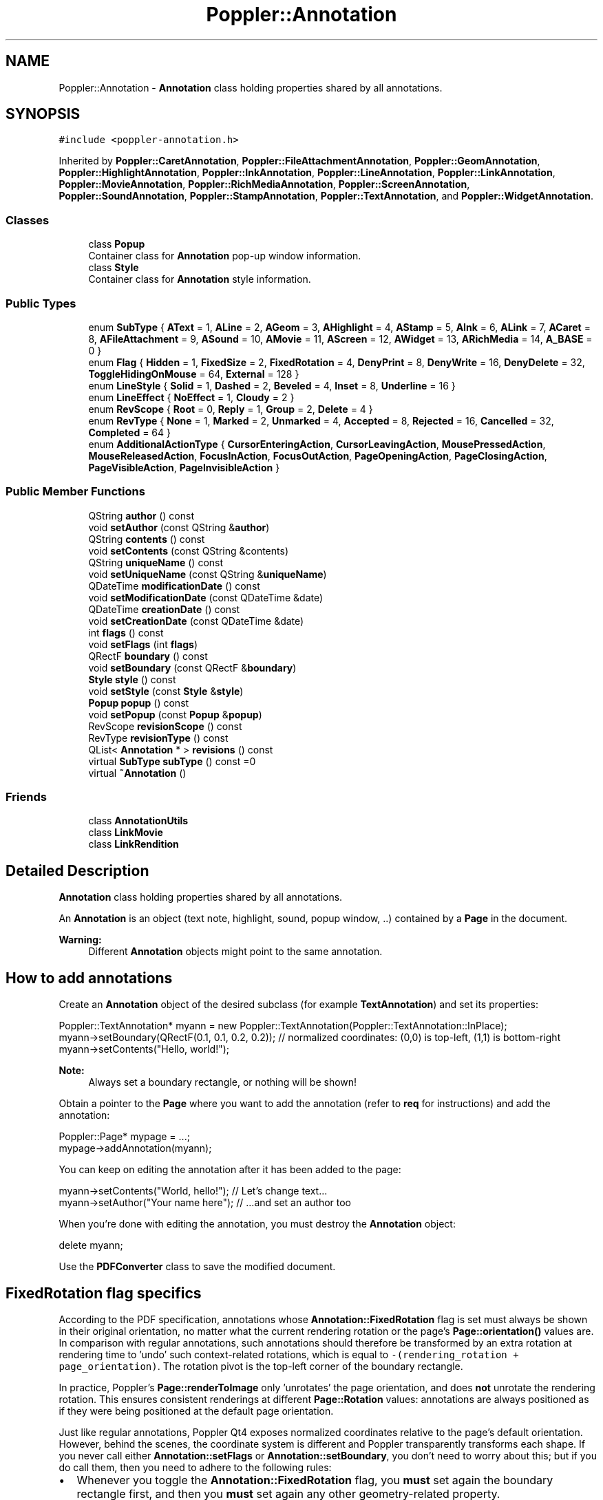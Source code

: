 .TH "Poppler::Annotation" 3 "Mon Jun 5 2017" "MuseScore-2.2" \" -*- nroff -*-
.ad l
.nh
.SH NAME
Poppler::Annotation \- \fBAnnotation\fP class holding properties shared by all annotations\&.  

.SH SYNOPSIS
.br
.PP
.PP
\fC#include <poppler\-annotation\&.h>\fP
.PP
Inherited by \fBPoppler::CaretAnnotation\fP, \fBPoppler::FileAttachmentAnnotation\fP, \fBPoppler::GeomAnnotation\fP, \fBPoppler::HighlightAnnotation\fP, \fBPoppler::InkAnnotation\fP, \fBPoppler::LineAnnotation\fP, \fBPoppler::LinkAnnotation\fP, \fBPoppler::MovieAnnotation\fP, \fBPoppler::RichMediaAnnotation\fP, \fBPoppler::ScreenAnnotation\fP, \fBPoppler::SoundAnnotation\fP, \fBPoppler::StampAnnotation\fP, \fBPoppler::TextAnnotation\fP, and \fBPoppler::WidgetAnnotation\fP\&.
.SS "Classes"

.in +1c
.ti -1c
.RI "class \fBPopup\fP"
.br
.RI "Container class for \fBAnnotation\fP pop-up window information\&. "
.ti -1c
.RI "class \fBStyle\fP"
.br
.RI "Container class for \fBAnnotation\fP style information\&. "
.in -1c
.SS "Public Types"

.in +1c
.ti -1c
.RI "enum \fBSubType\fP { \fBAText\fP = 1, \fBALine\fP = 2, \fBAGeom\fP = 3, \fBAHighlight\fP = 4, \fBAStamp\fP = 5, \fBAInk\fP = 6, \fBALink\fP = 7, \fBACaret\fP = 8, \fBAFileAttachment\fP = 9, \fBASound\fP = 10, \fBAMovie\fP = 11, \fBAScreen\fP = 12, \fBAWidget\fP = 13, \fBARichMedia\fP = 14, \fBA_BASE\fP = 0 }"
.br
.ti -1c
.RI "enum \fBFlag\fP { \fBHidden\fP = 1, \fBFixedSize\fP = 2, \fBFixedRotation\fP = 4, \fBDenyPrint\fP = 8, \fBDenyWrite\fP = 16, \fBDenyDelete\fP = 32, \fBToggleHidingOnMouse\fP = 64, \fBExternal\fP = 128 }"
.br
.ti -1c
.RI "enum \fBLineStyle\fP { \fBSolid\fP = 1, \fBDashed\fP = 2, \fBBeveled\fP = 4, \fBInset\fP = 8, \fBUnderline\fP = 16 }"
.br
.ti -1c
.RI "enum \fBLineEffect\fP { \fBNoEffect\fP = 1, \fBCloudy\fP = 2 }"
.br
.ti -1c
.RI "enum \fBRevScope\fP { \fBRoot\fP = 0, \fBReply\fP = 1, \fBGroup\fP = 2, \fBDelete\fP = 4 }"
.br
.ti -1c
.RI "enum \fBRevType\fP { \fBNone\fP = 1, \fBMarked\fP = 2, \fBUnmarked\fP = 4, \fBAccepted\fP = 8, \fBRejected\fP = 16, \fBCancelled\fP = 32, \fBCompleted\fP = 64 }"
.br
.ti -1c
.RI "enum \fBAdditionalActionType\fP { \fBCursorEnteringAction\fP, \fBCursorLeavingAction\fP, \fBMousePressedAction\fP, \fBMouseReleasedAction\fP, \fBFocusInAction\fP, \fBFocusOutAction\fP, \fBPageOpeningAction\fP, \fBPageClosingAction\fP, \fBPageVisibleAction\fP, \fBPageInvisibleAction\fP }"
.br
.in -1c
.SS "Public Member Functions"

.in +1c
.ti -1c
.RI "QString \fBauthor\fP () const"
.br
.ti -1c
.RI "void \fBsetAuthor\fP (const QString &\fBauthor\fP)"
.br
.ti -1c
.RI "QString \fBcontents\fP () const"
.br
.ti -1c
.RI "void \fBsetContents\fP (const QString &contents)"
.br
.ti -1c
.RI "QString \fBuniqueName\fP () const"
.br
.ti -1c
.RI "void \fBsetUniqueName\fP (const QString &\fBuniqueName\fP)"
.br
.ti -1c
.RI "QDateTime \fBmodificationDate\fP () const"
.br
.ti -1c
.RI "void \fBsetModificationDate\fP (const QDateTime &date)"
.br
.ti -1c
.RI "QDateTime \fBcreationDate\fP () const"
.br
.ti -1c
.RI "void \fBsetCreationDate\fP (const QDateTime &date)"
.br
.ti -1c
.RI "int \fBflags\fP () const"
.br
.ti -1c
.RI "void \fBsetFlags\fP (int \fBflags\fP)"
.br
.ti -1c
.RI "QRectF \fBboundary\fP () const"
.br
.ti -1c
.RI "void \fBsetBoundary\fP (const QRectF &\fBboundary\fP)"
.br
.ti -1c
.RI "\fBStyle\fP \fBstyle\fP () const"
.br
.ti -1c
.RI "void \fBsetStyle\fP (const \fBStyle\fP &\fBstyle\fP)"
.br
.ti -1c
.RI "\fBPopup\fP \fBpopup\fP () const"
.br
.ti -1c
.RI "void \fBsetPopup\fP (const \fBPopup\fP &\fBpopup\fP)"
.br
.ti -1c
.RI "RevScope \fBrevisionScope\fP () const"
.br
.ti -1c
.RI "RevType \fBrevisionType\fP () const"
.br
.ti -1c
.RI "QList< \fBAnnotation\fP * > \fBrevisions\fP () const"
.br
.ti -1c
.RI "virtual \fBSubType\fP \fBsubType\fP () const =0"
.br
.ti -1c
.RI "virtual \fB~Annotation\fP ()"
.br
.in -1c
.SS "Friends"

.in +1c
.ti -1c
.RI "class \fBAnnotationUtils\fP"
.br
.ti -1c
.RI "class \fBLinkMovie\fP"
.br
.ti -1c
.RI "class \fBLinkRendition\fP"
.br
.in -1c
.SH "Detailed Description"
.PP 
\fBAnnotation\fP class holding properties shared by all annotations\&. 

An \fBAnnotation\fP is an object (text note, highlight, sound, popup window, \&.\&.) contained by a \fBPage\fP in the document\&.
.PP
\fBWarning:\fP
.RS 4
Different \fBAnnotation\fP objects might point to the same annotation\&.
.RE
.PP
.SH "How to add annotations"
.PP
Create an \fBAnnotation\fP object of the desired subclass (for example \fBTextAnnotation\fP) and set its properties: 
.PP
.nf
Poppler::TextAnnotation* myann = new Poppler::TextAnnotation(Poppler::TextAnnotation::InPlace);
myann->setBoundary(QRectF(0\&.1, 0\&.1, 0\&.2, 0\&.2)); // normalized coordinates: (0,0) is top-left, (1,1) is bottom-right
myann->setContents("Hello, world!");

.fi
.PP
 
.PP
\fBNote:\fP
.RS 4
Always set a boundary rectangle, or nothing will be shown!
.RE
.PP
Obtain a pointer to the \fBPage\fP where you want to add the annotation (refer to \fBreq\fP for instructions) and add the annotation: 
.PP
.nf
Poppler::Page* mypage = \&.\&.\&.;
mypage->addAnnotation(myann);

.fi
.PP
.PP
You can keep on editing the annotation after it has been added to the page: 
.PP
.nf
myann->setContents("World, hello!"); // Let's change text\&.\&.\&.
myann->setAuthor("Your name here");  // \&.\&.\&.and set an author too

.fi
.PP
.PP
When you're done with editing the annotation, you must destroy the \fBAnnotation\fP object: 
.PP
.nf
delete myann;

.fi
.PP
.PP
Use the \fBPDFConverter\fP class to save the modified document\&.
.SH "FixedRotation flag specifics"
.PP
According to the PDF specification, annotations whose \fBAnnotation::FixedRotation\fP flag is set must always be shown in their original orientation, no matter what the current rendering rotation or the page's \fBPage::orientation()\fP values are\&. In comparison with regular annotations, such annotations should therefore be transformed by an extra rotation at rendering time to 'undo' such context-related rotations, which is equal to \fC-(rendering_rotation + page_orientation)\fP\&. The rotation pivot is the top-left corner of the boundary rectangle\&.
.PP
In practice, Poppler's \fBPage::renderToImage\fP only 'unrotates' the page orientation, and does \fBnot\fP unrotate the rendering rotation\&. This ensures consistent renderings at different \fBPage::Rotation\fP values: annotations are always positioned as if they were being positioned at the default page orientation\&.
.PP
Just like regular annotations, Poppler Qt4 exposes normalized coordinates relative to the page's default orientation\&. However, behind the scenes, the coordinate system is different and Poppler transparently transforms each shape\&. If you never call either \fBAnnotation::setFlags\fP or \fBAnnotation::setBoundary\fP, you don't need to worry about this; but if you do call them, then you need to adhere to the following rules:
.IP "\(bu" 2
Whenever you toggle the \fBAnnotation::FixedRotation\fP flag, you \fBmust\fP set again the boundary rectangle first, and then you \fBmust\fP set again any other geometry-related property\&.
.IP "\(bu" 2
Whenever you modify the boundary rectangle of an annotation whose \fBAnnotation::FixedRotation\fP flag is set, you \fBmust\fP set again any other geometry-related property\&.
.PP
.PP
These two rules are necessary to make Poppler's transparent coordinate conversion work properly\&. 
.PP
Definition at line 173 of file poppler\-annotation\&.h\&.
.SH "Member Enumeration Documentation"
.PP 
.SS "enum \fBPoppler::Annotation::AdditionalActionType\fP"
Describes the flags from an annotations 'AA' dictionary\&.
.PP
This flag is used by the additionalAction() method for \fBScreenAnnotation\fP and \fBWidgetAnnotation\fP\&.
.PP
\fBSince:\fP
.RS 4
0\&.22 
.RE
.PP

.PP
\fBEnumerator\fP
.in +1c
.TP
\fB\fICursorEnteringAction \fP\fP
Performed when the cursor enters the annotation's active area\&. 
.TP
\fB\fICursorLeavingAction \fP\fP
Performed when the cursor exists the annotation's active area\&. 
.TP
\fB\fIMousePressedAction \fP\fP
Performed when the mouse button is pressed inside the annotation's active area\&. 
.TP
\fB\fIMouseReleasedAction \fP\fP
Performed when the mouse button is released inside the annotation's active area\&. 
.TP
\fB\fIFocusInAction \fP\fP
Performed when the annotation receives the input focus\&. 
.TP
\fB\fIFocusOutAction \fP\fP
Performed when the annotation loses the input focus\&. 
.TP
\fB\fIPageOpeningAction \fP\fP
Performed when the page containing the annotation is opened\&. 
.TP
\fB\fIPageClosingAction \fP\fP
Performed when the page containing the annotation is closed\&. 
.TP
\fB\fIPageVisibleAction \fP\fP
Performed when the page containing the annotation becomes visible\&. 
.TP
\fB\fIPageInvisibleAction \fP\fP
Performed when the page containing the annotation becomes invisible\&. 
.PP
Definition at line 411 of file poppler\-annotation\&.h\&.
.SS "enum \fBPoppler::Annotation::Flag\fP"
\fBAnnotation\fP flags
.PP
They can be OR'd together (e\&.g\&. \fBAnnotation::FixedRotation\fP | \fBAnnotation::DenyPrint\fP)\&.
.PP
\fBSee also:\fP
.RS 4
\fBflags()\fP, \fBsetFlags(int)\fP 
.RE
.PP

.PP
\fBEnumerator\fP
.in +1c
.TP
\fB\fIHidden \fP\fP
Do not display or print the annotation\&. 
.TP
\fB\fIFixedRotation \fP\fP
Do not rotate the annotation according to page orientation and rendering rotation\&. 
.PP
\fBWarning:\fP
.RS 4
Extra care is needed with this flag: see \fBFixedRotation flag specifics\fP 
.RE
.PP

.TP
\fB\fIDenyPrint \fP\fP
Do not print the annotation\&. 
.PP
Definition at line 214 of file poppler\-annotation\&.h\&.
.SS "enum \fBPoppler::Annotation::SubType\fP"
\fBAnnotation\fP subclasses
.PP
\fBSee also:\fP
.RS 4
\fBsubType()\fP 
.RE
.PP

.PP
\fBEnumerator\fP
.in +1c
.TP
\fB\fIAText \fP\fP
\fBTextAnnotation\fP\&. 
.TP
\fB\fIALine \fP\fP
\fBLineAnnotation\fP\&. 
.TP
\fB\fIAGeom \fP\fP
\fBGeomAnnotation\fP\&. 
.TP
\fB\fIAHighlight \fP\fP
\fBHighlightAnnotation\fP\&. 
.TP
\fB\fIAStamp \fP\fP
\fBStampAnnotation\fP\&. 
.TP
\fB\fIAInk \fP\fP
\fBInkAnnotation\fP\&. 
.TP
\fB\fIALink \fP\fP
\fBLinkAnnotation\fP\&. 
.TP
\fB\fIACaret \fP\fP
\fBCaretAnnotation\fP\&. 
.TP
\fB\fIAFileAttachment \fP\fP
\fBFileAttachmentAnnotation\fP\&. 
.TP
\fB\fIASound \fP\fP
\fBSoundAnnotation\fP\&. 
.TP
\fB\fIAMovie \fP\fP
\fBMovieAnnotation\fP\&. 
.TP
\fB\fIAScreen \fP\fP
\fBScreenAnnotation\fP\&. 
.PP
\fBSince:\fP
.RS 4
0\&.20 
.RE
.PP

.TP
\fB\fIAWidget \fP\fP
\fBWidgetAnnotation\fP\&. 
.PP
\fBSince:\fP
.RS 4
0\&.22 
.RE
.PP

.TP
\fB\fIARichMedia \fP\fP
\fBRichMediaAnnotation\fP\&. 
.PP
\fBSince:\fP
.RS 4
0\&.36 
.RE
.PP

.PP
Definition at line 187 of file poppler\-annotation\&.h\&.
.SH "Constructor & Destructor Documentation"
.PP 
.SS "Poppler::Annotation::~Annotation ()\fC [virtual]\fP"
Destructor\&. 
.PP
Definition at line 1066 of file poppler\-annotation\&.cc\&.
.SH "Member Function Documentation"
.PP 
.SS "QString Poppler::Annotation::author () const"
Returns the author of the annotation\&. 
.PP
Definition at line 1337 of file poppler\-annotation\&.cc\&.
.SS "QRectF Poppler::Annotation::boundary () const"
Returns this annotation's boundary rectangle in normalized coordinates
.PP
\fBSee also:\fP
.RS 4
\fBsetBoundary(const QRectF&)\fP 
.RE
.PP

.PP
Definition at line 1555 of file poppler\-annotation\&.cc\&.
.SS "int Poppler::Annotation::flags () const"
Returns this annotation's flags
.PP
\fBSee also:\fP
.RS 4
\fBFlag\fP, \fBsetFlags(int)\fP 
.RE
.PP

.PP
Definition at line 1532 of file poppler\-annotation\&.cc\&.
.SS "\fBAnnotation::Popup\fP Poppler::Annotation::popup () const"

.PP
\fBSince:\fP
.RS 4
0\&.20 
.RE
.PP

.PP
Definition at line 1660 of file poppler\-annotation\&.cc\&.
.SS "QList< \fBAnnotation\fP * > Poppler::Annotation::revisions () const"
Returns the revisions of this annotation
.PP
\fBNote:\fP
.RS 4
The caller owns the returned annotations and they should be deleted when no longer required\&.
.RE
.PP
\fBSince:\fP
.RS 4
0\&.20 
.RE
.PP

.PP
Definition at line 1797 of file poppler\-annotation\&.cc\&.
.SS "Annotation::RevScope Poppler::Annotation::revisionScope () const"

.PP
\fBSince:\fP
.RS 4
0\&.20 
.RE
.PP

.PP
Definition at line 1741 of file poppler\-annotation\&.cc\&.
.SS "Annotation::RevType Poppler::Annotation::revisionType () const"

.PP
\fBSince:\fP
.RS 4
0\&.20 
.RE
.PP

.PP
Definition at line 1764 of file poppler\-annotation\&.cc\&.
.SS "void Poppler::Annotation::setAuthor (const QString & author)"
Sets a new author for the annotation\&. 
.PP
Definition at line 1348 of file poppler\-annotation\&.cc\&.
.SS "void Poppler::Annotation::setBoundary (const QRectF & boundary)"
Sets this annotation's boundary rectangle
.PP
The boundary rectangle is the smallest rectangle that contains the annotation\&.
.PP
\fBWarning:\fP
.RS 4
This property is mandatory: you must always set this\&.
.RE
.PP
\fBSee also:\fP
.RS 4
\fBboundary()\fP, \fBFixedRotation flag specifics\fP 
.RE
.PP

.PP
Definition at line 1566 of file poppler\-annotation\&.cc\&.
.SS "void Poppler::Annotation::setFlags (int flags)"
Sets this annotation's flags
.PP
\fBSee also:\fP
.RS 4
\fBFlag\fP, \fBflags()\fP, \fBFixedRotation flag specifics\fP 
.RE
.PP

.PP
Definition at line 1542 of file poppler\-annotation\&.cc\&.
.SS "void Poppler::Annotation::setPopup (const \fBPopup\fP & popup)"

.PP
\fBWarning:\fP
.RS 4
Currently does nothing 
.RE
.PP
\fBSince:\fP
.RS 4
0\&.20 
.RE
.PP

.PP
Definition at line 1712 of file poppler\-annotation\&.cc\&.
.SS "void Poppler::Annotation::setStyle (const \fBStyle\fP & style)"

.PP
\fBSince:\fP
.RS 4
0\&.20 
.RE
.PP

.PP
Definition at line 1637 of file poppler\-annotation\&.cc\&.
.SS "void Poppler::Annotation::setUniqueName (const QString & uniqueName)"
Sets a new unique name for the annotation\&.
.PP
\fBNote:\fP
.RS 4
no check of the new uniqueName is done 
.RE
.PP

.PP
Definition at line 1402 of file poppler\-annotation\&.cc\&.
.SS "\fBAnnotation::Style\fP Poppler::Annotation::style () const"

.PP
\fBSince:\fP
.RS 4
0\&.20 
.RE
.PP

.PP
Definition at line 1580 of file poppler\-annotation\&.cc\&.
.SS "virtual \fBSubType\fP Poppler::Annotation::subType () const\fC [pure virtual]\fP"
The type of the annotation\&. 
.PP
Implemented in \fBPoppler::RichMediaAnnotation\fP, \fBPoppler::WidgetAnnotation\fP, \fBPoppler::ScreenAnnotation\fP, \fBPoppler::MovieAnnotation\fP, \fBPoppler::SoundAnnotation\fP, \fBPoppler::FileAttachmentAnnotation\fP, \fBPoppler::CaretAnnotation\fP, \fBPoppler::LinkAnnotation\fP, \fBPoppler::InkAnnotation\fP, \fBPoppler::StampAnnotation\fP, \fBPoppler::HighlightAnnotation\fP, \fBPoppler::GeomAnnotation\fP, \fBPoppler::LineAnnotation\fP, and \fBPoppler::TextAnnotation\fP\&.
.SS "QString Poppler::Annotation::uniqueName () const"
Returns the unique name (ID) of the annotation\&. 
.PP
Definition at line 1392 of file poppler\-annotation\&.cc\&.

.SH "Author"
.PP 
Generated automatically by Doxygen for MuseScore-2\&.2 from the source code\&.
